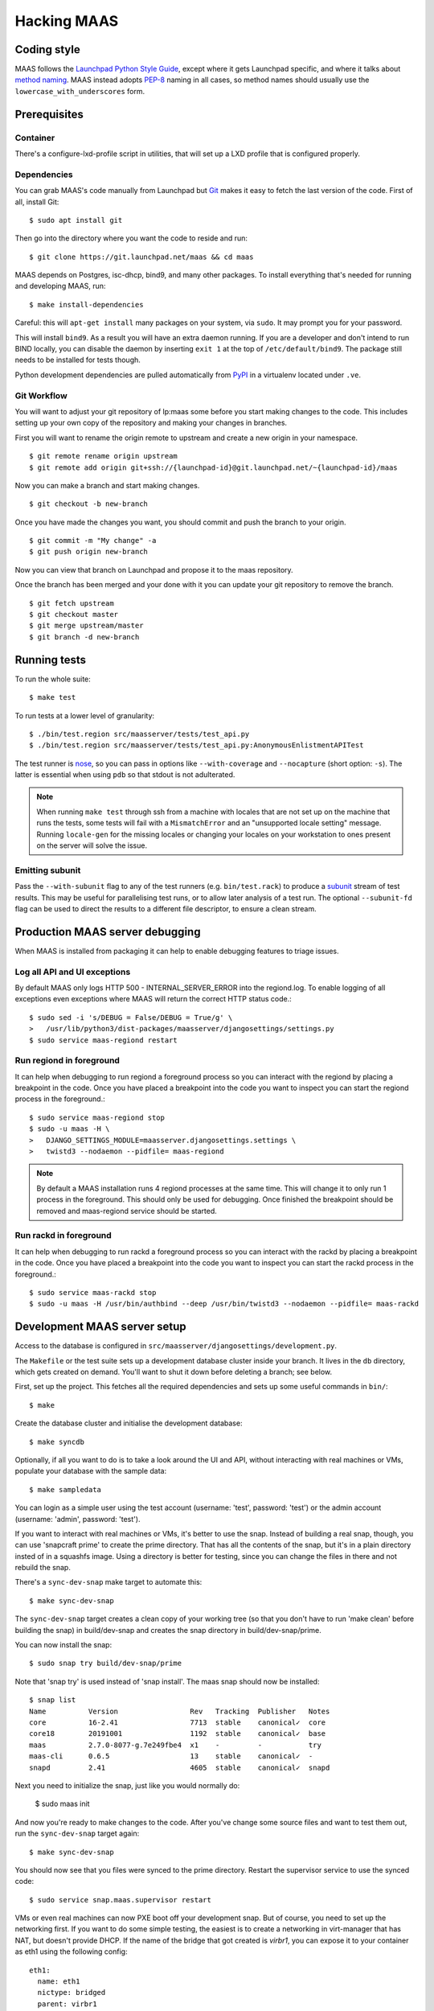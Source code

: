 .. -*- mode: rst -*-

************
Hacking MAAS
************


Coding style
============

MAAS follows the `Launchpad Python Style Guide`_, except where it gets
Launchpad specific, and where it talks about `method naming`_. MAAS
instead adopts `PEP-8`_ naming in all cases, so method names should
usually use the ``lowercase_with_underscores`` form.

.. _Launchpad Python Style Guide:
  https://dev.launchpad.net/PythonStyleGuide

.. _method naming:
  https://dev.launchpad.net/PythonStyleGuide#Naming

.. _PEP-8:
  http://www.python.org/dev/peps/pep-0008/


Prerequisites
=============

Container
^^^^^^^^^

There's a configure-lxd-profile script in utilities, that will set
up a LXD profile that is configured properly.


Dependencies
^^^^^^^^^^^^

You can grab MAAS's code manually from Launchpad but Git_ makes it
easy to fetch the last version of the code. First of all, install
Git::

    $ sudo apt install git

.. _Git: https://git-scm.com/

Then go into the directory where you want the code to reside and run::

    $ git clone https://git.launchpad.net/maas && cd maas

MAAS depends on Postgres, isc-dhcp, bind9, and many other packages. To install
everything that's needed for running and developing MAAS, run::

    $ make install-dependencies

Careful: this will ``apt-get install`` many packages on your system,
via ``sudo``. It may prompt you for your password.

This will install ``bind9``. As a result you will have an extra daemon
running. If you are a developer and don't intend to run BIND locally,
you can disable the daemon by inserting ``exit 1`` at the top of
``/etc/default/bind9``. The package still needs to be installed for
tests though.

Python development dependencies are pulled automatically from `PyPI`_ in a
virtualenv located under ``.ve``.

.. _PyPI:
  http://pypi.python.org/


Git Workflow
^^^^^^^^^^^^

You will want to adjust your git repository of lp:maas some before you start
making changes to the code. This includes setting up your own copy of
the repository and making your changes in branches.

First you will want to rename the origin remote to upstream and create a new
origin in your namespace.

::

    $ git remote rename origin upstream
    $ git remote add origin git+ssh://{launchpad-id}@git.launchpad.net/~{launchpad-id}/maas

Now you can make a branch and start making changes.

::

    $ git checkout -b new-branch

Once you have made the changes you want, you should commit and push the branch
to your origin.

::

    $ git commit -m "My change" -a
    $ git push origin new-branch

Now you can view that branch on Launchpad and propose it to the maas
repository.

Once the branch has been merged and your done with it you can update your
git repository to remove the branch.

::

    $ git fetch upstream
    $ git checkout master
    $ git merge upstream/master
    $ git branch -d new-branch


Running tests
=============

To run the whole suite::

    $ make test

To run tests at a lower level of granularity::

    $ ./bin/test.region src/maasserver/tests/test_api.py
    $ ./bin/test.region src/maasserver/tests/test_api.py:AnonymousEnlistmentAPITest

The test runner is `nose`_, so you can pass in options like
``--with-coverage`` and ``--nocapture`` (short option: ``-s``). The
latter is essential when using ``pdb`` so that stdout is not
adulterated.

.. _nose: http://readthedocs.org/docs/nose/en/latest/

.. Note::

   When running ``make test`` through ssh from a machine with locales
   that are not set up on the machine that runs the tests, some tests
   will fail with a ``MismatchError`` and an "unsupported locale
   setting" message. Running ``locale-gen`` for the missing locales or
   changing your locales on your workstation to ones present on the
   server will solve the issue.


Emitting subunit
^^^^^^^^^^^^^^^^

Pass the ``--with-subunit`` flag to any of the test runners (e.g.
``bin/test.rack``) to produce a `subunit`_ stream of test results. This
may be useful for parallelising test runs, or to allow later analysis of
a test run. The optional ``--subunit-fd`` flag can be used to direct the
results to a different file descriptor, to ensure a clean stream.

.. _subunit: https://launchpad.net/subunit/


Production MAAS server debugging
================================

When MAAS is installed from packaging it can help to enable debugging features
to triage issues.

Log all API and UI exceptions
^^^^^^^^^^^^^^^^^^^^^^^^^^^^^

By default MAAS only logs HTTP 500 - INTERNAL_SERVER_ERROR into the
regiond.log. To enable logging of all exceptions even exceptions where MAAS
will return the correct HTTP status code.::

  $ sudo sed -i 's/DEBUG = False/DEBUG = True/g' \
  >   /usr/lib/python3/dist-packages/maasserver/djangosettings/settings.py
  $ sudo service maas-regiond restart

Run regiond in foreground
^^^^^^^^^^^^^^^^^^^^^^^^^

It can help when debugging to run regiond a foreground process so you can
interact with the regiond by placing a breakpoint in the code. Once you have
placed a breakpoint into the code you want to inspect you can start the regiond
process in the foreground.::

  $ sudo service maas-regiond stop
  $ sudo -u maas -H \
  >   DJANGO_SETTINGS_MODULE=maasserver.djangosettings.settings \
  >   twistd3 --nodaemon --pidfile= maas-regiond


.. Note::

   By default a MAAS installation runs 4 regiond processes at the same time.
   This will change it to only run 1 process in the foreground. This should
   only be used for debugging. Once finished the breakpoint should be removed
   and maas-regiond service should be started.

Run rackd in foreground
^^^^^^^^^^^^^^^^^^^^^^^^^

It can help when debugging to run rackd a foreground process so you can
interact with the rackd by placing a breakpoint in the code. Once you have
placed a breakpoint into the code you want to inspect you can start the rackd
process in the foreground.::

   $ sudo service maas-rackd stop
   $ sudo -u maas -H /usr/bin/authbind --deep /usr/bin/twistd3 --nodaemon --pidfile= maas-rackd


Development MAAS server setup
=============================

Access to the database is configured in
``src/maasserver/djangosettings/development.py``.

The ``Makefile`` or the test suite sets up a development database
cluster inside your branch. It lives in the ``db`` directory, which
gets created on demand. You'll want to shut it down before deleting a
branch; see below.

First, set up the project. This fetches all the required dependencies
and sets up some useful commands in ``bin/``::

    $ make

Create the database cluster and initialise the development database::

    $ make syncdb

Optionally, if all you want to do is to take a look around the UI and
API, without interacting with real machines or VMs, populate your
database with the sample data::

    $ make sampledata

You can login as a simple user using the test account (username: 'test',
password: 'test') or the admin account (username: 'admin', password: 'test').

If you want to interact with real machines or VMs, it's better to use
the snap. Instead of building a real snap, though, you can use
'snapcraft prime' to create the prime directory. That has all the
contents of the snap, but it's in a plain directory insted of in a
squashfs image. Using a directory is better for testing, since you can
change the files in there and not rebuild the snap.

There's a ``sync-dev-snap`` make target to automate this:

::

    $ make sync-dev-snap

The ``sync-dev-snap`` target creates a clean copy of your working tree (so
that you don't have to run 'make clean' before building the snap) in
build/dev-snap and creates the snap directory in build/dev-snap/prime.

You can now install the snap:

::

    $ sudo snap try build/dev-snap/prime

Note that 'snap try' is used instead of 'snap install'. The maas snap
should now be installed:

::

    $ snap list
    Name          Version                 Rev   Tracking  Publisher   Notes
    core          16-2.41                 7713  stable    canonical✓  core
    core18        20191001                1192  stable    canonical✓  base
    maas          2.7.0-8077-g.7e249fbe4  x1    -         -           try
    maas-cli      0.6.5                   13    stable    canonical✓  -
    snapd         2.41                    4605  stable    canonical✓  snapd

Next you need to initialize the snap, just like you would normally do:

    $ sudo maas init

And now you're ready to make changes to the code. After you've change
some source files and want to test them out, run the ``sync-dev-snap``
target again:

::

    $ make sync-dev-snap

You should now see that you files were synced to the prime directory. Restart
the supervisor service to use the synced code:

::

    $ sudo service snap.maas.supervisor restart

VMs or even real machines can now PXE boot off your development snap.
But of course, you need to set up the networking first. If you want to
do some simple testing, the easiest is to create a networking in
virt-manager that has NAT, but doesn't provide DHCP. If the name of
the bridge that got created is `virbr1`, you can expose it to your
container as eth1 using the following config:

::

    eth1:
      name: eth1
      nictype: bridged
      parent: virbr1
      type: nic

Of course, you also need to configure that eth1 interface. Since MAAS is
the one providing DHCP, you need to give it a static address on the
network you created. For example::

    auto eth1
    iface eth1 inet static
      address 192.168.100.2
      netmask 255.255.255.0

Note that your LXD host will have the .1 address and will act as a
gateway for your VMs.

To shut down the database cluster and clean up all other generated files in
your branch::

    $ make clean


Downloading PXE boot resources
^^^^^^^^^^^^^^^^^^^^^^^^^^^^^^

To use PXE booting, each cluster controller needs to download several
files relating to PXE booting. This process is automated, but it does
not start by default.

First create a superuser and start all MAAS services::

    $ bin/maas-region createadmin
    $ make run

Substitute your own email.  The command will prompt for a choice of password.

Next, get the superuser's API key on the `account preferences`_ page in the
web UI, and use it to log into MAAS at the command-line::

    $ bin/maas login dev http://localhost:5240/MAAS/

.. _`account preferences`: http://localhost:5240/MAAS/account/prefs/

Start downloading PXE boot resources::

    $  bin/maas dev node-groups import-boot-images

This sends jobs to each cluster controller, asking each to download
the boot resources they require. This may download dozens or hundreds
of megabytes, so it may take a while. To save bandwidth, set an HTTP
proxy beforehand::

    $ bin/maas dev maas set-config name=http_proxy value=http://...


Running the built-in TFTP server
^^^^^^^^^^^^^^^^^^^^^^^^^^^^^^^^

You will need to run the built-in TFTP server on the real TFTP port (69) if
you want to boot some real hardware. By default, it's set to start up on
port 5244 for testing purposes. To make it run on port 69, set the
MAAS_TFTP_PORT environment variable before running make run/start::

    export MAAS_TFTP_PORT=69


Then you need install and configure the authbind, so that your user can
bind to port 69::

    * Install the ``authbind``package:

      $ sudo apt install authbind

    * Create a file ``/etc/authbind/byport/69`` that is *executable* by the
      user running MAAS.

      $ sudo touch /etc/authbind/byport/69
      $ sudo chown $USER /etc/authbind/byport/69
      $ sudo chmod u+x /etc/authbind/byport/69

Now when starting up the MAAS development webserver, "make run" and "make
start" will detect authbind's presence and use it automatically.


Running the BIND daemon for real
^^^^^^^^^^^^^^^^^^^^^^^^^^^^^^^^

There's a BIND daemon that is started up as part of the development service
but it runs on port 5246 by default. If you want to make it run as a real
DNS server on the box then set the MAAS_BIND_PORT environment variable
before running make run/start::

    export MAAS_BIND_PORT=53

Then as for TFTP above, create an authbind authorisation::

    $ sudo touch /etc/authbind/byport/53
    $ sudo chown $USER /etc/authbind/byport/53
    $ sudo chmod u+x /etc/authbind/byport/53

and run as normal.


Running the cluster worker
^^^^^^^^^^^^^^^^^^^^^^^^^^

The cluster also needs authbind as it needs to bind a socket on UDP port
68 for DHCP probing::

    $ sudo touch /etc/authbind/byport/68
    $ sudo chown $USER /etc/authbind/byport/68
    $ sudo chmod u+x /etc/authbind/byport/68

If you omit this, nothing else will break, but you will get an error in
the cluster log because it can't bind to the port.


Configuring DHCP
^^^^^^^^^^^^^^^^

MAAS requires a properly configured DHCP server so it can boot machines using
PXE. MAAS can work with its own instance of the ISC DHCP server, if you
install the maas-dhcp package::

    $ sudo apt install maas-dhcp

Note that maas-dhcpd service definition referencese the maas-rackd
service, which won't be present if you run a development service. To
workaround edit /lib/systemd/system/maas-dhcp.service and comment out
this line:

    BindsTo=maas-rackd.service


Non-interactive configuration of RBAC service authentication
============================================================

For development and automating testing purposes, it's possible to configure
maas with the RBAC service in a non-interactive way, with the following::

    $ sudo MAAS_CANDID_CREDENTIALS=user1:password1 maas configauth --rbac-url http://<url-of-rbac>:5000 --rbac-sevice-name <maas-service-name-in-RBAC>

This will automatically handle logging in with Candid, without requiring the
user to fill in the authentication form via browser.


Development services
====================

The development environment uses *daemontools* to manage the various
services that are required. These are all defined in subdirectories in
``services/``.

There are familiar service-like commands::

  $ make start
  $ make status
  $ make restart
  $ make stop

The latter is a dependency of ``distclean`` so just running ``make
distclean`` when you've finished with your branch is enough to stop
everything.

Individual services can be manipulated too::

  $ make services/rackd/@start

The ``@<action>`` pattern works for any of the services.

There's an additional special action, ``run``::

  $ make run

This starts all services up and tails their log files. When you're
done, kill ``tail`` (e.g. Ctrl-c), and all the services will be
stopped.

However, when used with individual services::

  $ make services/regiond/@run

it does something even cooler. First it shuts down the service, then
it restarts it in the foreground so you can see the logs in the
console. More importantly, it allows you to use ``pdb``, for example.

A note of caution: some of the services have slightly different
behaviour when run in the foreground:

* regiond (the *webapp* service) will be run with its auto-reloading
  enabled.

There's a convenience target for hacking regiond that starts everything
up, but with regiond in the foreground::

  $ make run+regiond

Apparently Django needs a lot of debugging ;)


Adding new source files
=======================

When creating a new source file, a Python module or test for example,
always start with the appropriate template from the ``templates``
directory.


Database information
====================

MAAS uses Django_ to manage changes to the database schema.

.. _Django: https://www.djangoproject.com/

Be sure to have a look at `Django's migration documentation`_ before you make
any change.

.. _Django's migration documentation:
    https://docs.djangoproject.com/en/1.8/topics/migrations/


Changing the schema
^^^^^^^^^^^^^^^^^^^

Once you've made a model change (i.e. a change to a file in
``src/<application>/models/*.py``) you have to run Django's `makemigrations`_
command to create a migration file that will be stored in
``src/<application>/migrations/builtin/``.

Note that if you want to add a new model class you'll need to import it
in ``src/<application>/models/__init__.py``

.. _makemigrations: https://docs.djangoproject.com/en/1.8/ref/django-admin/#django-admin-makemigrations

Generate the migration script with::

    $ ./bin/maas-region makemigrations --name description_of_the_change maasserver

This will generate a migration module named
``src/maasserver/migrations/builtin/<auto_number>_description_of_the_change.py``.
Don't forget to add that file to the project with::

    $ git add src/maasserver/migrations/builtin/<auto_number>_description_of_the_change.py

To apply that migration, run::

    $ make syncdb


Performing data migration
^^^^^^^^^^^^^^^^^^^^^^^^^

If you need to perform data migration, very much in the same way, you will need
to run Django's `makemigrations`_ command. For instance, if you want to perform
changes to the ``maasserver`` application, run::

    $ ./bin/maas-region makemigrations --empty --name description_of_the_change maasserver

This will generate a migration module named
``src/maasserver/migrations/builtin/<auto_number>_description_of_the_change.py``.
You will need to edit that file and fill the ``operations`` list with the
options that need to be performed. Again, don't forget to add that file to the
project::

    $ git add src/maasserver/migrations/builtin/<auto_number>_description_of_the_change.py

Once the operations have been added, apply that migration with::

    $ make syncdb


Examining the database manually
^^^^^^^^^^^^^^^^^^^^^^^^^^^^^^^

If you need to get an interactive ``psql`` prompt, you can use `dbshell`_::

    $ bin/maas-region dbshell

.. _dbshell: https://docs.djangoproject.com/en/dev/ref/django-admin/#dbshell

If you need to do the same thing with a version of MAAS you have installed
from the package, you can use::

    $ sudo maas-region dbshell --installed

You can use the ``\dt`` command to list the tables in the MAAS database. You
can also execute arbitrary SQL. For example:::

    maasdb=# select system_id, hostname from maasserver_node;
                     system_id                 |      hostname
    -------------------------------------------+--------------------
     node-709703ec-c304-11e4-804c-00163e32e5b5 | gross-debt.local
     node-7069401a-c304-11e4-a64e-00163e32e5b5 | round-attack.local
    (2 rows)


Viewing SQL queries during tests
^^^^^^^^^^^^^^^^^^^^^^^^^^^^^^^^

If you need to view the SQL queries that are performed during a test, the
`LogSQL` fixture can be used to output all the queries during the test.::

    from maasserver.testing.fixtures import LogSQL
    self.useFixture(LogSQL())

Sometimes you need to see where in the code that query was performed.::

    from maasserver.testing.fixtures import LogSQL
    self.useFixture(LogSQL(include_stacktrace=True))


Documentation
=============

Use `reST`_ with the `convention for headings as used in the Python
documentation`_.

.. _reST: http://sphinx.pocoo.org/rest.html

.. _convention for headings as used in the Python documentation:
  http://sphinx.pocoo.org/rest.html#sections


Updating copyright notices
^^^^^^^^^^^^^^^^^^^^^^^^^^

Use the `Bazaar Copyright Updater`_::

  bzr branch lp:bzr-update-copyright ~/.bazaar/plugins/update_copyright
  make copyright

Then commit any changes.

.. _Bazaar Copyright Updater:
  https://launchpad.net/bzr-update-copyright
